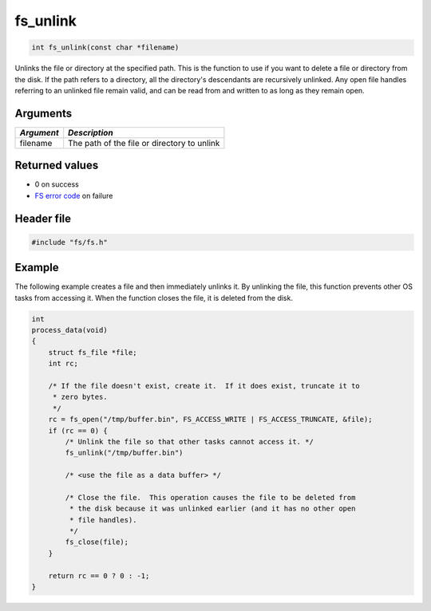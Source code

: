fs\_unlink
----------

.. code:: c

    int fs_unlink(const char *filename)

Unlinks the file or directory at the specified path. This is the
function to use if you want to delete a file or directory from the disk.
If the path refers to a directory, all the directory's descendants are
recursively unlinked. Any open file handles referring to an unlinked
file remain valid, and can be read from and written to as long as they
remain open.

Arguments
^^^^^^^^^

+--------------+-----------------------------------------------+
| *Argument*   | *Description*                                 |
+==============+===============================================+
| filename     | The path of the file or directory to unlink   |
+--------------+-----------------------------------------------+

Returned values
^^^^^^^^^^^^^^^

-  0 on success
-  `FS error code <fs_return_codes.html>`__ on failure

Header file
^^^^^^^^^^^

.. code:: c

    #include "fs/fs.h"

Example
^^^^^^^

The following example creates a file and then immediately unlinks it. By
unlinking the file, this function prevents other OS tasks from accessing
it. When the function closes the file, it is deleted from the disk.

.. code:: c

    int
    process_data(void)
    {
        struct fs_file *file;
        int rc;

        /* If the file doesn't exist, create it.  If it does exist, truncate it to
         * zero bytes.
         */
        rc = fs_open("/tmp/buffer.bin", FS_ACCESS_WRITE | FS_ACCESS_TRUNCATE, &file);
        if (rc == 0) {
            /* Unlink the file so that other tasks cannot access it. */
            fs_unlink("/tmp/buffer.bin")

            /* <use the file as a data buffer> */

            /* Close the file.  This operation causes the file to be deleted from
             * the disk because it was unlinked earlier (and it has no other open
             * file handles).
             */
            fs_close(file);
        }

        return rc == 0 ? 0 : -1;
    }
